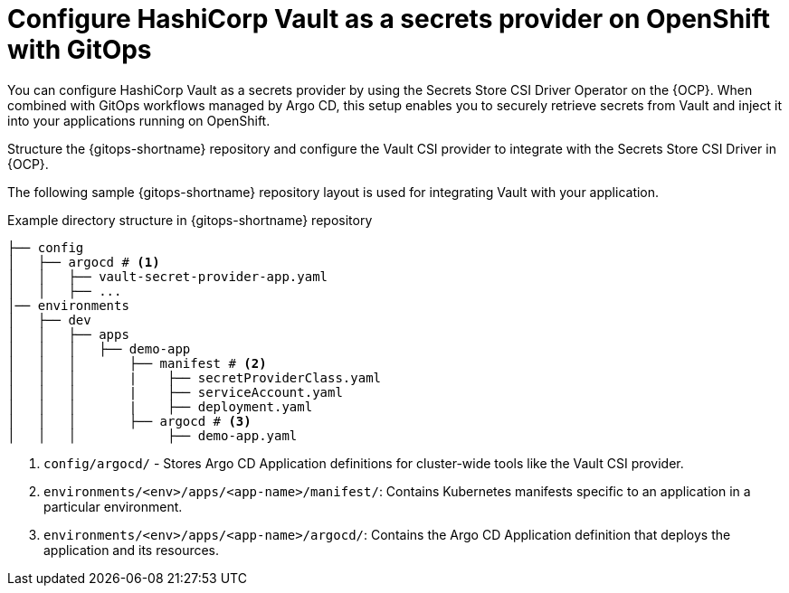 // Module is included in the following assemblies:
//
// * securing_openshift_gitops/managing-secrets-securely-using-sscsid-with-gitops.adoc

:_mod-docs-content-type: CONCEPT
[id="gitops-configure-hashicorp-vault-as-a-secrets-provider-on-openshift-with-gitops_{context}"]
= Configure HashiCorp Vault as a secrets provider on OpenShift with GitOps

You can configure HashiCorp Vault as a secrets provider by using the Secrets Store CSI Driver Operator on the {OCP}. When combined with GitOps workflows managed by Argo CD, this setup enables you to securely retrieve secrets from Vault and inject it into your applications running on OpenShift.

Structure the {gitops-shortname} repository and configure the Vault CSI provider to integrate with the Secrets Store CSI Driver in {OCP}.

The following sample {gitops-shortname} repository layout is used for integrating Vault with your application.

.Example directory structure in {gitops-shortname} repository
----
├── config
│   ├── argocd # <1>
│   │   ├── vault-secret-provider-app.yaml
│   │   ├── ...
│── environments 
│   ├── dev
│   │   ├── apps
│   │   │   ├── demo-app
│   │   │       ├── manifest # <2>
│   │   │       |    ├── secretProviderClass.yaml
│   │   │       |    ├── serviceAccount.yaml
│   │   │       |    ├── deployment.yaml
│   │   │       ├── argocd # <3>
│   │   │            ├── demo-app.yaml
----
<1> `config/argocd/` - Stores Argo CD Application definitions for cluster-wide tools like the Vault CSI provider.
<2> `environments/<env>/apps/<app-name>/manifest/`: Contains Kubernetes manifests specific to an application in a particular environment.
<3> `environments/<env>/apps/<app-name>/argocd/`: Contains the Argo CD Application definition that deploys the application and its resources.